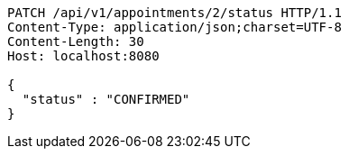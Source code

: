 [source,http,options="nowrap"]
----
PATCH /api/v1/appointments/2/status HTTP/1.1
Content-Type: application/json;charset=UTF-8
Content-Length: 30
Host: localhost:8080

{
  "status" : "CONFIRMED"
}
----
